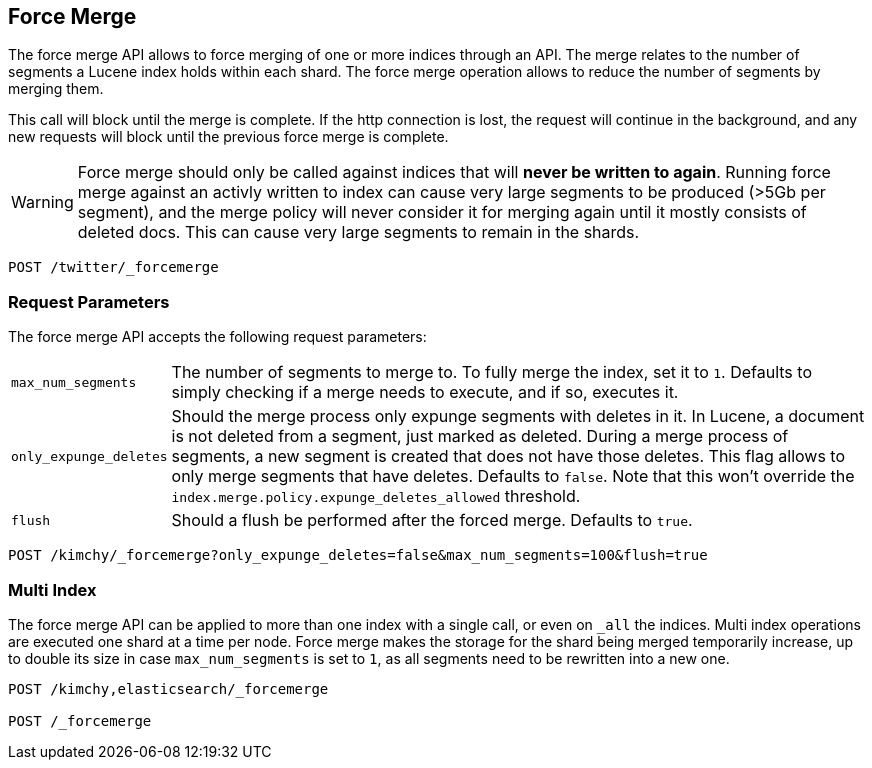 [[indices-forcemerge]]
== Force Merge

The force merge API allows to force merging of one or more indices through an
API. The merge relates to the number of segments a Lucene index holds within
each shard. The force merge operation allows to reduce the number of segments by
merging them.

This call will block until the merge is complete. If the http connection is
lost, the request will continue in the background, and any new requests will
block until the previous force merge is complete.

WARNING: Force merge should only be called against indices that will *never be written to again*. Running 
force merge against an activly written to index can cause very large segments to be produced 
(>5Gb per segment), and the merge policy will never consider it for merging again until 
it mostly consists of deleted docs. This can cause very large segments to remain in the shards.

[source,js]
--------------------------------------------------
POST /twitter/_forcemerge
--------------------------------------------------
// CONSOLE
// TEST[setup:twitter]

[float]
[[forcemerge-parameters]]
=== Request Parameters

The force merge API accepts the following request parameters:

[horizontal]
`max_num_segments`:: The number of segments to merge to. To fully
merge the index, set it to `1`. Defaults to simply checking if a
merge needs to execute, and if so, executes it.

`only_expunge_deletes`:: Should the merge process only expunge segments with
deletes in it. In Lucene, a document is not deleted from a segment, just marked
as deleted. During a merge process of segments, a new segment is created that
does not have those deletes. This flag allows to only merge segments that have
deletes. Defaults to `false`.  Note that this won't override the
`index.merge.policy.expunge_deletes_allowed` threshold.

`flush`::  Should a flush be performed after the forced merge. Defaults to
`true`.

[source,js]
--------------------------------------------------
POST /kimchy/_forcemerge?only_expunge_deletes=false&max_num_segments=100&flush=true
--------------------------------------------------
// CONSOLE
// TEST[s/^/PUT kimchy\n/]

[float]
[[forcemerge-multi-index]]
=== Multi Index

The force merge API can be applied to more than one index with a single call, or
even on `_all` the indices. Multi index operations are executed one shard at a
time per node. Force merge makes the storage for the shard being merged
temporarily increase, up to double its size in case `max_num_segments` is set
to `1`, as all segments need to be rewritten into a new one.


[source,js]
--------------------------------------------------
POST /kimchy,elasticsearch/_forcemerge

POST /_forcemerge
--------------------------------------------------
// CONSOLE
// TEST[s/^/PUT kimchy\nPUT elasticsearch\n/]
